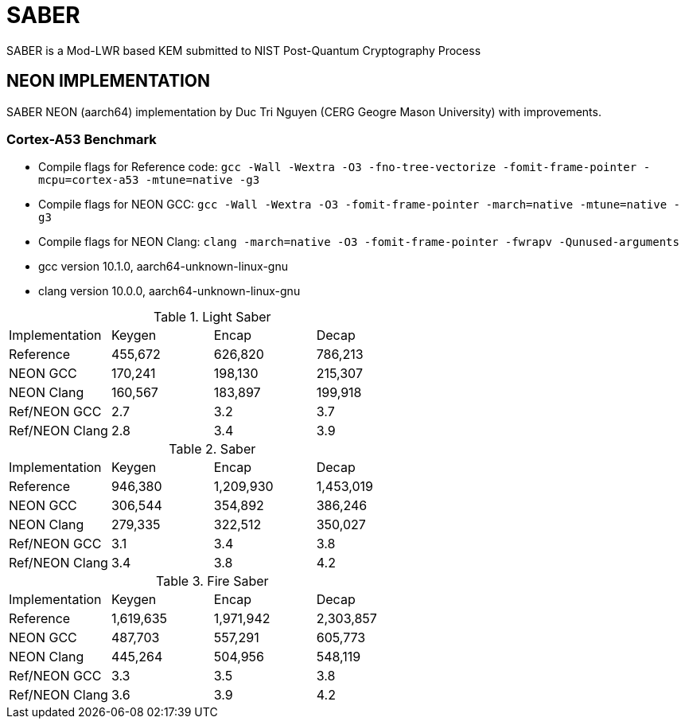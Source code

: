 = SABER
SABER is a Mod-LWR based KEM submitted to NIST Post-Quantum Cryptography Process

== NEON IMPLEMENTATION

SABER NEON (aarch64) implementation by Duc Tri Nguyen (CERG Geogre Mason University) with improvements. 

=== Cortex-A53 Benchmark

* Compile flags for Reference code: `gcc -Wall -Wextra -O3 -fno-tree-vectorize -fomit-frame-pointer -mcpu=cortex-a53 -mtune=native  -g3`
* Compile flags for NEON GCC: `gcc -Wall -Wextra -O3 -fomit-frame-pointer -march=native -mtune=native  -g3` 
* Compile flags for NEON Clang: `clang -march=native -O3 -fomit-frame-pointer -fwrapv -Qunused-arguments`

* gcc version 10.1.0, aarch64-unknown-linux-gnu
* clang version 10.0.0, aarch64-unknown-linux-gnu


.Light Saber
|===
| Implementation | Keygen | Encap | Decap 
| Reference | 455,672 |	626,820 |	786,213
| NEON GCC | 170,241 | 198,130 | 215,307
| NEON Clang | 160,567 | 183,897 | 199,918
| Ref/NEON GCC | 2.7 |	3.2	| 3.7
| Ref/NEON Clang | 2.8 |	3.4	| 3.9

|===

.Saber
|===
| Implementation | Keygen | Encap | Decap 
| Reference | 946,380 |	1,209,930 |	1,453,019
| NEON GCC | 306,544 |	354,892 |	386,246
| NEON Clang | 279,335 |	322,512 |	350,027
| Ref/NEON GCC | 3.1 |	3.4 |	3.8
| Ref/NEON Clang | 3.4 |	3.8 |	4.2

|===


.Fire Saber
|===
| Implementation | Keygen | Encap | Decap 
| Reference | 1,619,635 |	1,971,942 |	2,303,857
| NEON GCC | 487,703 |	557,291 |	605,773
| NEON Clang | 445,264|	504,956 |	548,119
| Ref/NEON GCC | 3.3| 	3.5	| 3.8
| Ref/NEON Clang | 3.6| 	3.9	| 4.2
|===


